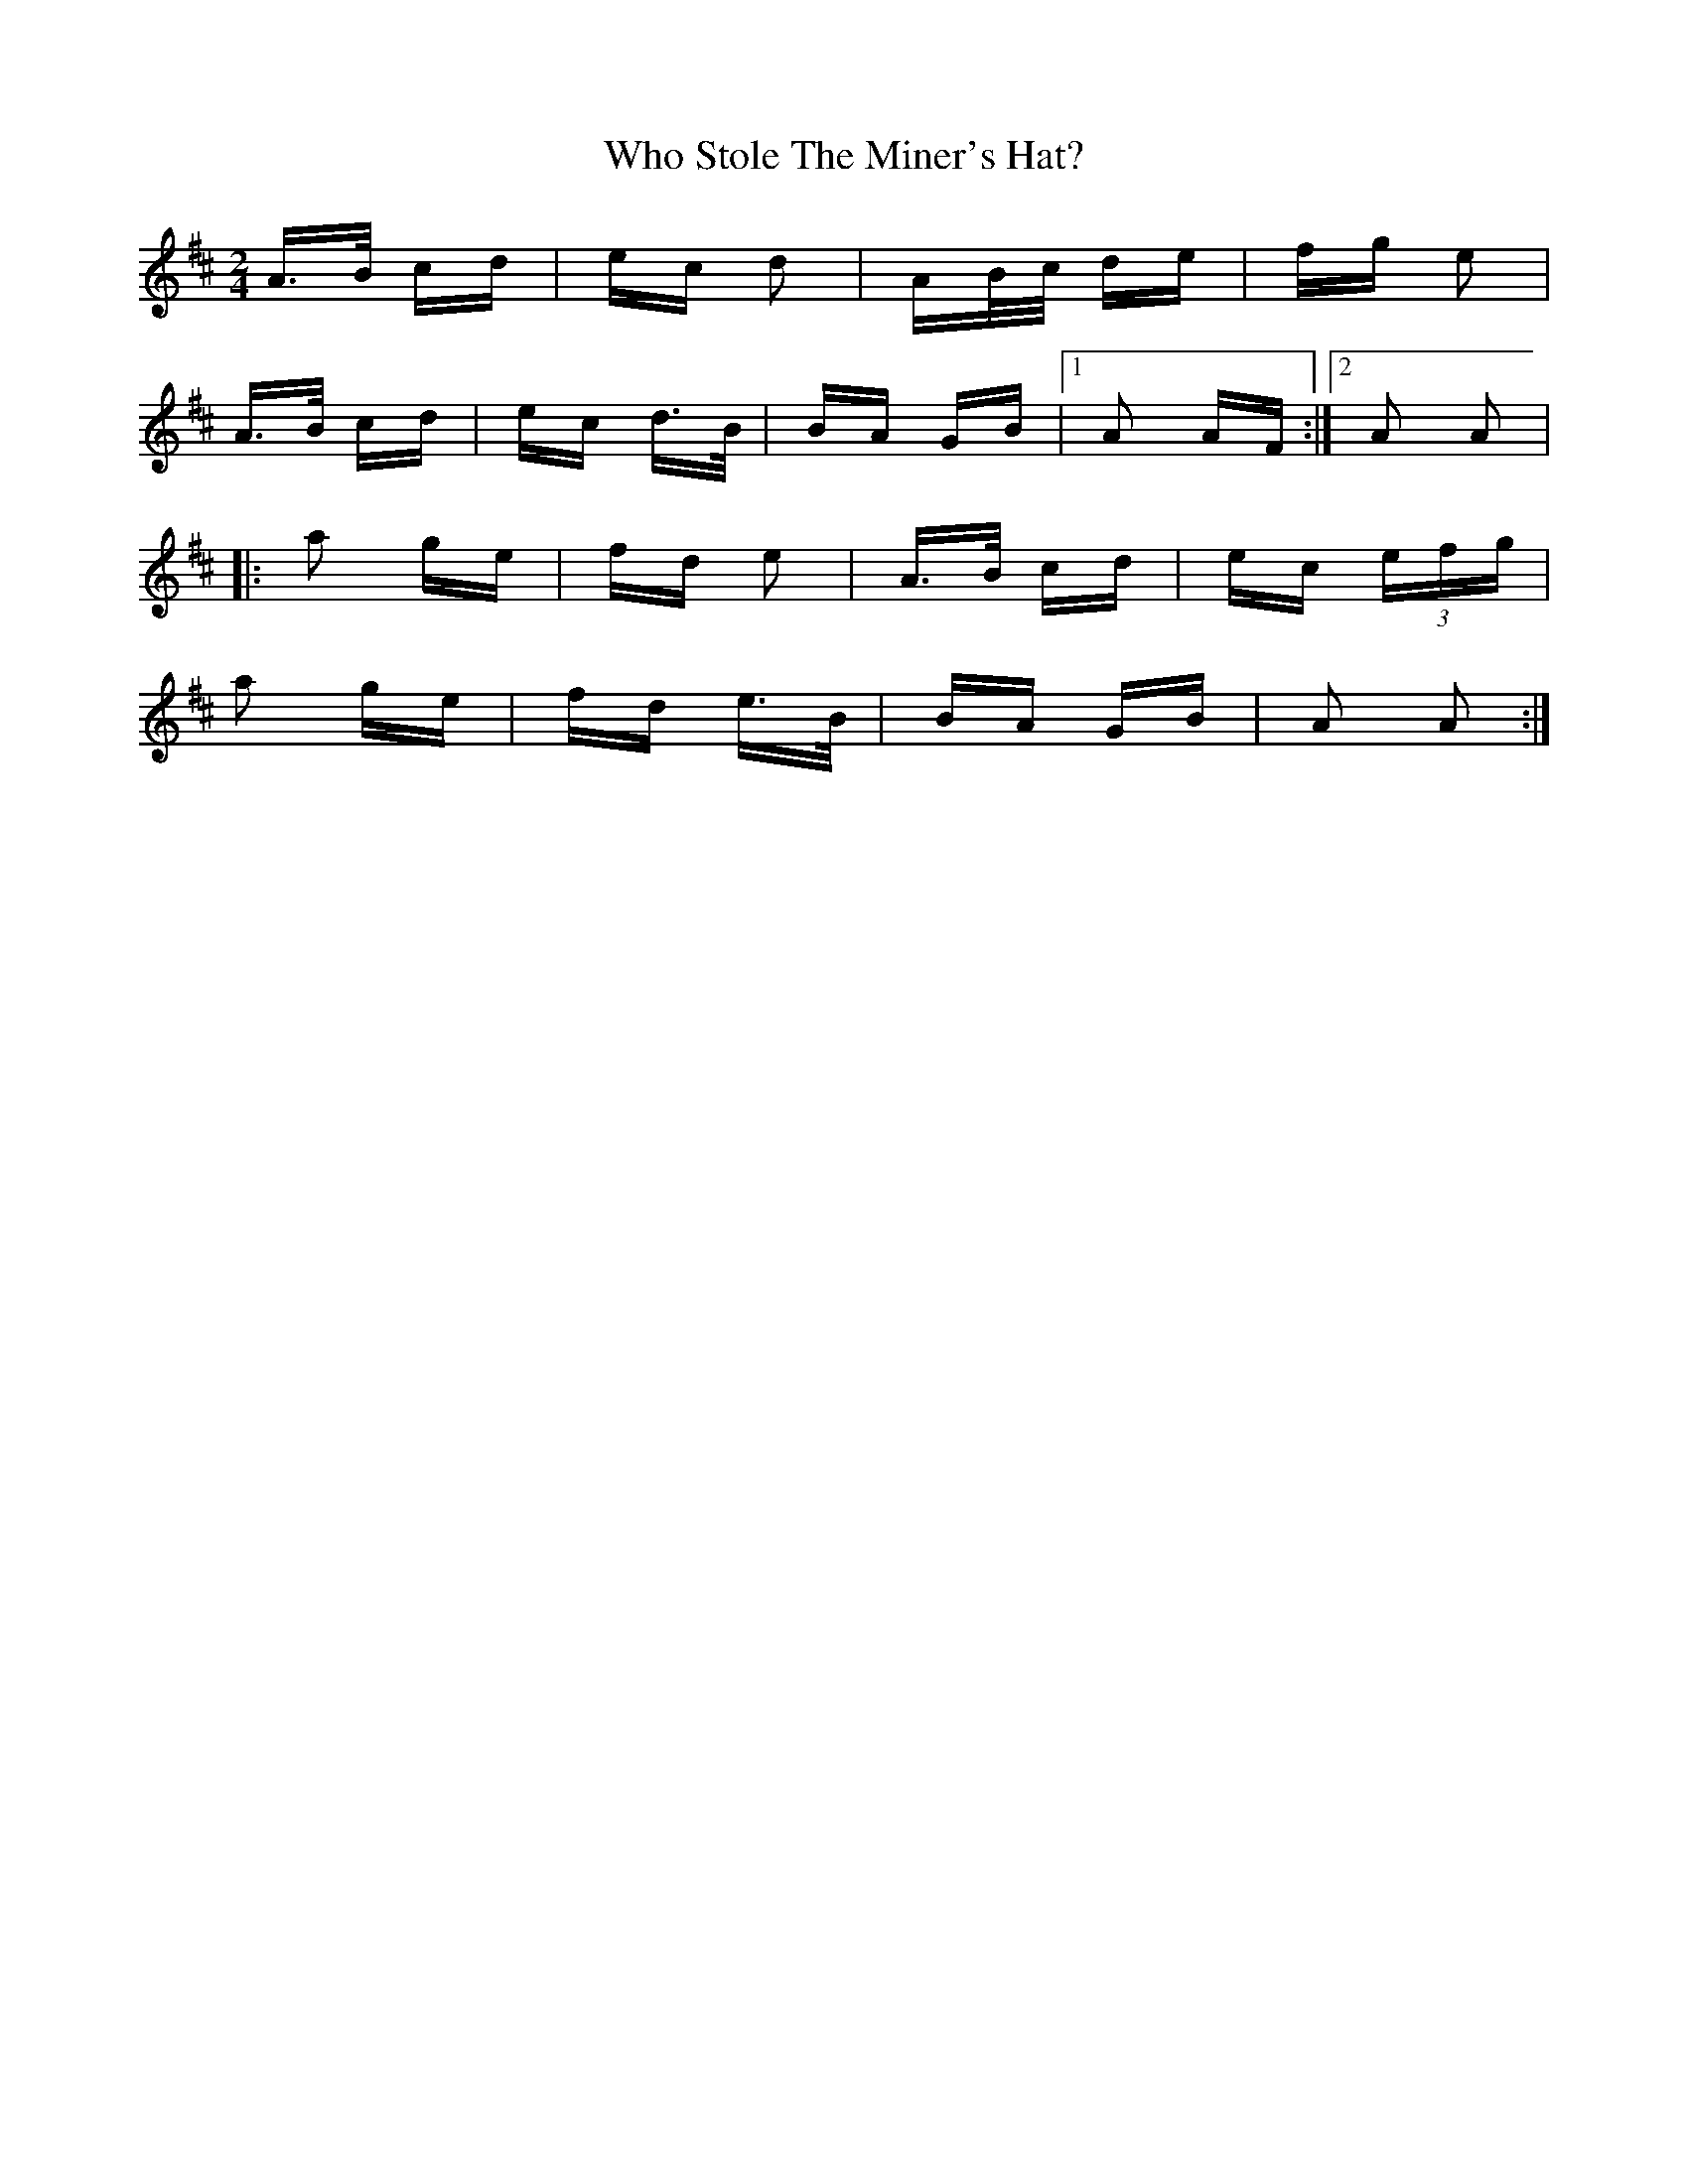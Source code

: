 X: 42812
T: Who Stole The Miner's Hat?
R: polka
M: 2/4
K: Amixolydian
A>B cd|ec d2|AB/c/ de|fg e2|
A>B cd|ec d>B|BA GB|1 A2 AF:|2 A2 A2|
|:a2 ge|fd e2|A>B cd|ec (3efg|
a2 ge|fd e>B|BA GB|A2 A2:|

